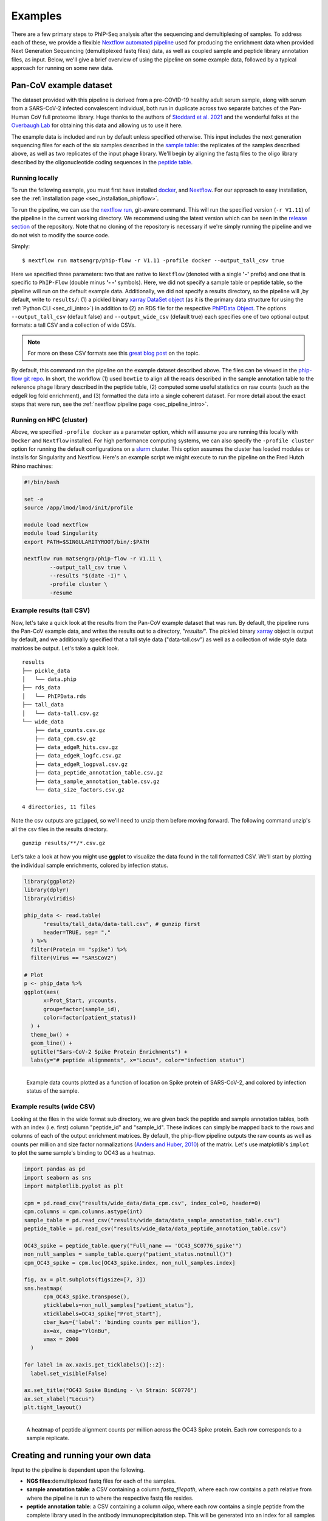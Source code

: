 
.. _sec_quick_start:

========
Examples
========

There are a few primary steps to PhIP-Seq analysis after the sequencing and
demultiplexing of samples. To address each of these, we provide
a flexible `Nextflow automated pipeline <https://www.nextflow.io/>`_ 
used for producing the 
enrichment data when provided 
Next Generation Sequencing (demultiplexed fastq files) data, 
as well as coupled sample and peptide library annotation files, as input.
Below, we'll give a brief overview of using the pipeline on some example data,
followed by a typical approach for running on some new data.

Pan-CoV example dataset
^^^^^^^^^^^^^^^^^^^^^^^

The dataset provided with this pipeline
is derived from a pre-COVID-19 healthy adult serum
sample, along with serum from a SARS-CoV-2 infected convalescent individual,
both run in duplicate across two separate batches of the Pan-Human CoV full
proteome library. 
Huge thanks to the authors of
`Stoddard et al. 2021 <https://www.cell.com/cell-reports/fulltext/S2211-1247(21)00506-4?_returnURL=https%3A%2F%2Flinkinghub.elsevier.com%2Fretrieve%2Fpii%2FS2211124721005064%3Fshowall%3Dtrue>`_ and the wonderful folks at the
`Overbaugh Lab <https://research.fredhutch.org/overbaugh/en.html?gad=1&gclid=CjwKCAjwt52mBhB5EiwA05YKo-uynL2L5bWJsRIpJxNoJNbyNdSkwZ-ByrSBTadfWK0iAvDSLILaFxoCFGkQAvD_BwE>`_ for obtaining this data and allowing us to use it here.

.. _sec_align_soup_nutz:

The example data is included and run by default unless specified otherwise.
This input includes the next generation
sequencing files for each of the six samples described
in the `sample table <https://github.com/matsengrp/phip-flow/blob/main/data/pan-cov-example/sample_table.csv>`_: 
the replicates of the samples described above, as well as two replicates of the input phage library. 
We'll begin by aligning the fastq files to the oligo library described by the 
oligonucleotide coding sequences in the 
`peptide table <https://github.com/matsengrp/phip-flow/blob/main/data/pan-cov-example/peptide_table.csv>`_.

Running locally
+++++++++++++++

.. _sec_clone_template:

To run the following example, you must first have installed
`docker <https://www.docker.com/products/docker-desktop/>`_,
and `Nextflow <https://www.nextflow.io/docs/latest/getstarted.html>`_.
For our approach to easy installation, see the :ref:`installation page <sec_installation_phipflow>`.

To run the pipeline, we can use the 
`nextflow run <https://www.nextflow.io/docs/latest/sharing.html#running-a-pipeline>`_, 
git-aware command. This will run the specified version (``-r V1.11``) of the pipeline in the current working directory.
We recommend using the latest version which can be seen in the `release section <https://github.com/matsengrp/phip-flow/releases>`_ of the repository.
Note that no cloning of the repository is necessary if we're simply running the pipeline and
we do not wish to modify the source code.

Simply:
::

    $ nextflow run matsengrp/phip-flow -r V1.11 -profile docker --output_tall_csv true

Here we specified three parameters: two that are native to ``Nextflow`` 
(denoted with a single **'-'** prefix) and one that is specific to 
``PhIP-Flow`` (double minus **'- -'** symbols).
Here, we did not specify a sample table or peptide table, so the pipeline
will run on the default example data.
Additionally, we did not specify a results directory, so the pipeline will
,by default, write to ``results/``:
(1) a pickled binary 
`xarray DataSet object <https://xarray-contrib.github.io/xarray-tutorial/scipy-tutorial/01_datastructures_and_io.html>`_
(as it is the primary data structure for using the :ref:`Python CLI <sec_cli_intro>`)
in addition to 
(2) an RDS file for the respective `PhIPData Object <https://github.com/athchen/PhIPData/>`_.
The options ``--output_tall_csv`` (default false) and ``--output_wide_csv`` (default true) each specifies one
of two optional output formats: a tall CSV and a collection of wide CSVs. 

.. seealso:: For more on the parameters that specify pipeline behavior, see the
    :ref:`alignments pipeline parameters <sec_pipeline_params>` section.

.. note:: For more on these CSV formats see this 
    `great blog post <https://medium.com/w2hds/wide-tall-data-formats-423331ab5991>`_ 
    on the topic.

By default, this command ran the pipeline on the example dataset 
described above. The files can be viewed in the
`phip-flow git repo <https://github.com/matsengrp/phip-flow/tree/41_bin/data/pan-cov-example>`_.
In short, the workflow 
(1) used ``bowtie`` to align all the reads described in the 
sample annotation table to the reference phage library described in the 
peptide table, 
(2) computed some useful statistics on raw counts 
(such as the edgeR log fold enrichment), and
(3) formatted the data
into a single coherent dataset.
For more detail about the exact steps that were run, 
see the :ref:`nextflow pipeline page <sec_pipeline_intro>`.

Running on HPC (cluster)
++++++++++++++++++++++++

Above, we specified ``-profile docker`` as a parameter option,
which will assume you are running
this locally with ``Docker`` and ``Nextflow`` installed. 
For high performance computing systems, we can also specify
the ``-profile cluster`` option for running the default configurations
on a `slurm <https://slurm.schedmd.com/documentation.html>`_ cluster.
This option assumes the cluster has loaded modules or installs for 
Singularity and Nextflow. Here's an example script we might execute to run
the pipeline on the Fred Hutch Rhino machines:

.. code-block:: bash

    #!/bin/bash

    set -e
    source /app/lmod/lmod/init/profile

    module load nextflow
    module load Singularity
    export PATH=$SINGULARITYROOT/bin/:$PATH

    nextflow run matsengrp/phip-flow -r V1.11 \
            --output_tall_csv true \
            --results "$(date -I)" \
            -profile cluster \
            -resume


Example results (tall CSV)
++++++++++++++++++++++++++


Now, let's take a quick 
look at the results from the Pan-CoV example dataset that was run.
By default, the pipeline runs the Pan-CoV example data,
and writes the results out to a directory, "*results/*".
The pickled binary 
`xarray <https://xarray-contrib.github.io/xarray-tutorial/scipy-tutorial/01_datastructures_and_io.html>`_ 
object is output by default, and we additionally specified that a tall style data ("data-tall.csv") as well
as a collection of wide style data matrices be output.
Let's take a quick look.

::

  results
  ├── pickle_data
  │   └── data.phip
  ├── rds_data
  │   └── PhIPData.rds
  ├── tall_data
  │   └── data-tall.csv.gz
  └── wide_data
      ├── data_counts.csv.gz
      ├── data_cpm.csv.gz
      ├── data_edgeR_hits.csv.gz
      ├── data_edgeR_logfc.csv.gz
      ├── data_edgeR_logpval.csv.gz
      ├── data_peptide_annotation_table.csv.gz
      ├── data_sample_annotation_table.csv.gz
      └── data_size_factors.csv.gz

  4 directories, 11 files

Note the csv outputs are ``gzipped``, so we'll need to unzip them before
moving forward. The following command unzip's all the csv files in the
results directory.

::

  gunzip results/**/*.csv.gz

Let's take a look at how you might use **ggplot**
to visualize the data found in the tall formatted CSV.
We'll start by plotting the individual sample enrichments, colored by
infection status.

.. code-block:: R

    library(ggplot2)
    library(dplyr)
    library(viridis)

    phip_data <- read.table(
          "results/tall_data/data-tall.csv", # gunzip first
          header=TRUE, sep= ","
      ) %>%
      filter(Protein == "spike") %>%
      filter(Virus == "SARSCoV2") 

    # Plot
    p <- phip_data %>%
    ggplot(aes(
          x=Prot_Start, y=counts, 
          group=factor(sample_id), 
          color=factor(patient_status))
      ) +
      theme_bw() +
      geom_line() +
      ggtitle("Sars-CoV-2 Spike Protein Enrichments") +
      labs(y="# peptide alignments", x="Locus", color="infection status")


.. figure:: images/example-counts-R.svg
  :width: 700
  :alt: example results
  :align: left

  Example data counts plotted as a function of location on Spike
  protein of SARS-CoV-2, and colored by infection status of the
  sample.

Example results (wide CSV)
++++++++++++++++++++++++++

Looking at the files in the wide format sub directory, we are given back the
peptide and sample annotation tables, both 
with an index (i.e. first) column "peptide_id" and "sample_id".
These indices can simply be mapped back to the rows and columns
of each of the output enrichment matrices.
By default, the phip-flow pipeline outputs the raw counts as well as
counts per million and size factor normalizations
(`Anders and Huber, 2010 <https://genomebiology.biomedcentral.com/articles/10.1186/gb-2010-11-10-r106>`_)
of the matrix.
Let's use matplotlib's ``implot`` to plot the same sample's binding to OC43 as a heatmap.

.. code-block:: python3

    import pandas as pd
    import seaborn as sns
    import matplotlib.pyplot as plt

    cpm = pd.read_csv("results/wide_data/data_cpm.csv", index_col=0, header=0)
    cpm.columns = cpm.columns.astype(int)
    sample_table = pd.read_csv("results/wide_data/data_sample_annotation_table.csv")
    peptide_table = pd.read_csv("results/wide_data/data_peptide_annotation_table.csv")

    OC43_spike = peptide_table.query("Full_name == 'OC43_SC0776_spike'")
    non_null_samples = sample_table.query("patient_status.notnull()")
    cpm_OC43_spike = cpm.loc[OC43_spike.index, non_null_samples.index]

    fig, ax = plt.subplots(figsize=[7, 3])
    sns.heatmap(
          cpm_OC43_spike.transpose(),
          yticklabels=non_null_samples["patient_status"],
          xticklabels=OC43_spike["Prot_Start"],
          cbar_kws={'label': 'binding counts per million'},
          ax=ax, cmap="YlGnBu",
          vmax = 2000
      )

    for label in ax.xaxis.get_ticklabels()[::2]:
      label.set_visible(False)

    ax.set_title("OC43 Spike Binding - \n Strain: SC0776")
    ax.set_xlabel("Locus")
    plt.tight_layout()

.. figure:: images/example-heatmap-Py-2.svg
  :width: 700
  :alt: example heatmap results
  :align: left

  A heatmap of peptide alignment counts per million across the OC43
  Spike protein. Each row corresponds to a sample replicate.

.. _example_own_data:

Creating and running your own data
^^^^^^^^^^^^^^^^^^^^^^^^^^^^^^^^^^

Input to the pipeline is dependent upon the following.

- **NGS files**:demultiplexed fastq files for each of the samples.

- **sample annotation table**: a CSV containing a column *fastq_filepath*,
  where each row contains a path relative from where the pipeline is run
  to where the respective fastq file resides.

- **peptide annotation table**: a CSV containing a column *oligo*,
  where each row contains a single peptide from the complete library
  used in the antibody immunoprecipitation step. This will be generated into an index for all samples
  to be aligned to.

As an example, let's assume there's some directory *ngs/* containing all the
fastq files for a project. To organize these files (excluding barcode files) 
into a minimal sample table describing each of their relative paths, we might 
use the following command.

.. code-block:: bash
  
    (echo "fastq_filepath" && ls ngs/*R1*.gz)  > sample_table.csv

Now, we must have a peptide annotation file which will describe the phage library
being used in this particular study. Usually, we expect something of this
nature has been created prior to synthesizing the library during the
phage library design. For the sake of this pipeline, we must have 
a column denoting the oligonucleotide sequence. Here's an peek 
at what a 
`phage-dms <https://www.sciencedirect.com/science/article/pii/S2589004220308142>`_ 
peptide annotation might look like: 
::

  Virus,Protein,Loc,aa_sub,Loc_Rel,is_wt,oligo
  BG505,gp120,1,G,30,FALSE,aggaattctacgctgagtGGAGGAGGTGGTTCTGGTGGTGGAGGTTCAGGTGGTGGTGGAAGTGGTGAGAACCTGTGGGTGACCGTGTATTACGGCGTTCCTGTCTGGAAAtgatagcaagcttgcc
  BG505,gp120,1,E,30,FALSE,aggaattctacgctgagtGGAGGAGGTGGTTCTGGTGGTGGAGGTTCAGGTGGTGGTGGAAGTGAAGAGAACCTGTGGGTGACCGTGTATTACGGCGTTCCTGTCTGGAAAtgatagcaagcttgcc
  BG505,gp120,1,D,30,FALSE,aggaattctacgctgagtGGAGGAGGTGGTTCTGGTGGTGGAGGTTCAGGTGGTGGTGGAAGTGACGAGAACCTGTGGGTGACCGTGTATTACGGCGTTCCTGTCTGGAAAtgatagcaagcttgcc
  BG505,gp120,1,V,30,FALSE,aggaattctacgctgagtGGAGGAGGTGGTTCTGGTGGTGGAGGTTCAGGTGGTGGTGGAAGTGTTGAGAACCTGTGGGTGACCGTGTATTACGGCGTTCCTGTCTGGAAAtgatagcaagcttgcc
  BG505,gp120,1,A,30,TRUE,aggaattctacgctgagtGGAGGAGGTGGTTCTGGTGGTGGAGGTTCAGGTGGTGGTGGAAGTGCTGAGAACCTGTGGGTGACCGTGTATTACGGCGTTCCTGTCTGGAAAtgatagcaagcttgcc
  BG505,gp120,1,R,30,FALSE,aggaattctacgctgagtGGAGGAGGTGGTTCTGGTGGTGGAGGTTCAGGTGGTGGTGGAAGTCGTGAGAACCTGTGGGTGACCGTGTATTACGGCGTTCCTGTCTGGAAAtgatagcaagcttgcc
  BG505,gp120,1,S,30,FALSE,aggaattctacgctgagtGGAGGAGGTGGTTCTGGTGGTGGAGGTTCAGGTGGTGGTGGAAGTTCTGAGAACCTGTGGGTGACCGTGTATTACGGCGTTCCTGTCTGGAAAtgatagcaagcttgcc
  BG505,gp120,1,K,30,FALSE,aggaattctacgctgagtGGAGGAGGTGGTTCTGGTGGTGGAGGTTCAGGTGGTGGTGGAAGTAAAGAGAACCTGTGGGTGACCGTGTATTACGGCGTTCCTGTCTGGAAAtgatagcaagcttgcc
  BG505,gp120,1,N,30,FALSE,aggaattctacgctgagtGGAGGAGGTGGTTCTGGTGGTGGAGGTTCAGGTGGTGGTGGAAGTAACGAGAACCTGTGGGTGACCGTGTATTACGGCGTTCCTGTCTGGAAAtgatagcaagcttgcc

.. warning:: Currently, only *upper case* oligonucleotides will be included as
    part of the reference index when aligning the reads. Historically, we have
    encoded the barcodes with lower case letters.

With these, we can simply use the same command as shown above, however, now
we will specify the ``--sample_table`` and ``--peptide_table`` parameters
to the ``run`` command:

.. code-block:: bash

    #!/bin/bash

    set -e
    source /app/lmod/lmod/init/profile

    module load nextflow
    module load Singularity
    export PATH=$SINGULARITYROOT/bin/:$PATH

    nextflow run matsengrp/phip-flow -r main \
            --sample_table sample_table.csv \
            --peptide_table peptide_table.csv \
            --output_tall_csv true \
            --output_wide_csv true \
            --results "$(date -I)" \
            -profile cluster \
            -resume

Note that while here we specified nothing but the fastq filepaths
in the sample table, we could have populated the CSV with
any number of useful annotations pertaining to the fastq files in each
of the rows. Any of the annotations added here will be tied in correctly
to all output formats for more organized downstream analysis and plotting.

If you want to run some of the more advanced analysis available through
this pipeline such as fold enrichment, 
differential selection, or model fitting for estimates of significance,
you will need to include special annotations
in either of the annotation tables. 
The requirements and descriptions of
these columns can be found in the 
:ref:`optional workflows <sec_optional_workflows>` section of the documentation.


